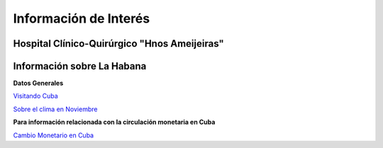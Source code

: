 ﻿######################
Información de Interés
######################



=============================================
Hospital Clínico-Quirúrgico "Hnos Ameijeiras"
=============================================

.. raw:: html

   <iframe src="https://www.google.com/maps/embed?pb=!1m18!1m12!1m3!1d3668.844756334288!2d-82.37319434950807!3d23.139349084819923!2m3!1f0!2f0!3f0!3m2!1i1024!2i768!4f13.1!3m3!1m2!1s0x88cd79c8bcc1a0c7%3A0x259003ebf0e27c57!2sHospital%20Hermanos%20Ameijeiras!5e0!3m2!1sen!2suk!4v1569882003978!5m2!1sen!2suk" width="800" height="600" frameborder="0" style="border:0" allowfullscreen></iframe>


===========================
Información sobre La Habana
===========================

**Datos Generales**

`Visitando Cuba <http://www.visitarcuba.org/que-ver-en-la-habana>`_

`Sobre el clima en Noviembre <http://autenticacuba.com/es/clima/#axzz4CL68XaQA>`_

**Para información relacionada con la circulación monetaria en Cuba**

`Cambio Monetario en Cuba <http://www.bc.gob.cu/Espanol/tipo_cambio_METROPOLITANO.asp>`_





